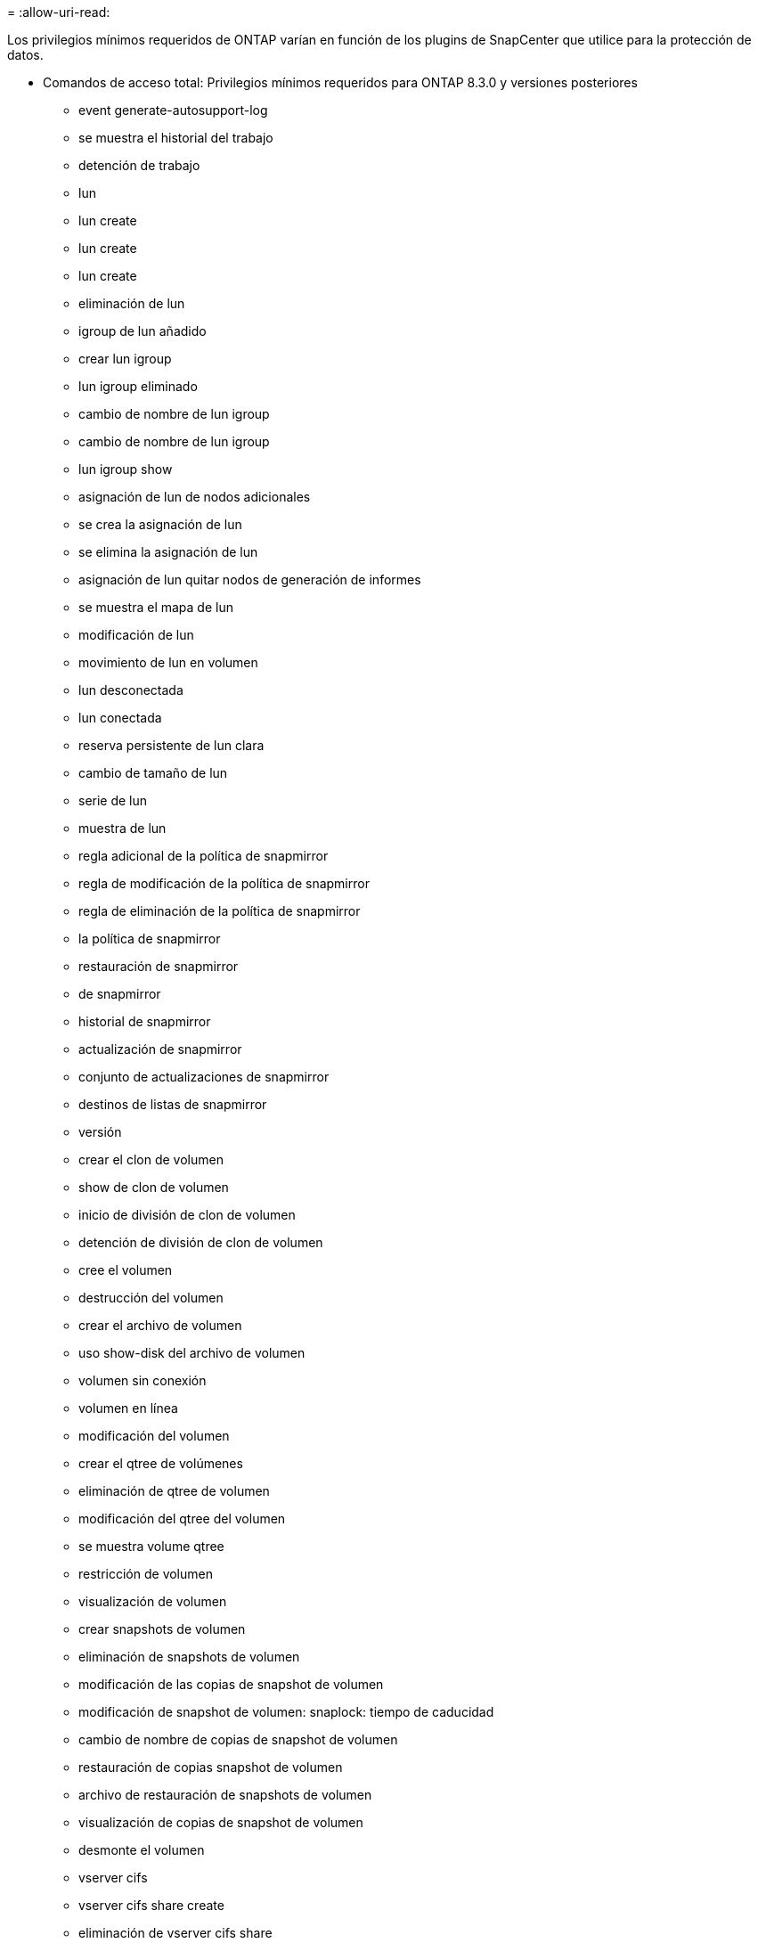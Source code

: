 = 
:allow-uri-read: 


Los privilegios mínimos requeridos de ONTAP varían en función de los plugins de SnapCenter que utilice para la protección de datos.

* Comandos de acceso total: Privilegios mínimos requeridos para ONTAP 8.3.0 y versiones posteriores
+
** event generate-autosupport-log
** se muestra el historial del trabajo
** detención de trabajo
** lun
** lun create
** lun create
** lun create
** eliminación de lun
** igroup de lun añadido
** crear lun igroup
** lun igroup eliminado
** cambio de nombre de lun igroup
** cambio de nombre de lun igroup
** lun igroup show
** asignación de lun de nodos adicionales
** se crea la asignación de lun
** se elimina la asignación de lun
** asignación de lun quitar nodos de generación de informes
** se muestra el mapa de lun
** modificación de lun
** movimiento de lun en volumen
** lun desconectada
** lun conectada
** reserva persistente de lun clara
** cambio de tamaño de lun
** serie de lun
** muestra de lun
** regla adicional de la política de snapmirror
** regla de modificación de la política de snapmirror
** regla de eliminación de la política de snapmirror
** la política de snapmirror
** restauración de snapmirror
** de snapmirror
** historial de snapmirror
** actualización de snapmirror
** conjunto de actualizaciones de snapmirror
** destinos de listas de snapmirror
** versión
** crear el clon de volumen
** show de clon de volumen
** inicio de división de clon de volumen
** detención de división de clon de volumen
** cree el volumen
** destrucción del volumen
** crear el archivo de volumen
** uso show-disk del archivo de volumen
** volumen sin conexión
** volumen en línea
** modificación del volumen
** crear el qtree de volúmenes
** eliminación de qtree de volumen
** modificación del qtree del volumen
** se muestra volume qtree
** restricción de volumen
** visualización de volumen
** crear snapshots de volumen
** eliminación de snapshots de volumen
** modificación de las copias de snapshot de volumen
** modificación de snapshot de volumen: snaplock: tiempo de caducidad
** cambio de nombre de copias de snapshot de volumen
** restauración de copias snapshot de volumen
** archivo de restauración de snapshots de volumen
** visualización de copias de snapshot de volumen
** desmonte el volumen
** vserver cifs
** vserver cifs share create
** eliminación de vserver cifs share
** se muestra vserver shadowcopy
** visualización de vserver cifs share
** visualización de vserver cifs
** política de exportación de vserver
** creación de política de exportación de vserver
** eliminación de la política de exportación de vserver
** creación de reglas de política de exportación de vserver
** aparece la regla de política de exportación de vserver
** visualización de la política de exportación de vserver
** vserver iscsi
** se muestra la conexión iscsi del vserver
** se muestra vserver


* Comandos de solo lectura: Privilegios mínimos requeridos para ONTAP 8.3.0 y versiones posteriores
+
** interfaz de red
** se muestra la interfaz de red
** vserver



